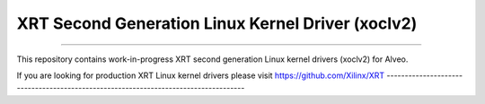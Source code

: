 ==================================================
XRT Second Generation Linux Kernel Driver (xoclv2)
==================================================

.. image:: https://travis-ci.org/Xilinx/xoclv2.svg?branch=master
    :target: https://travis-ci.org/Xilinx/xoclv2

------------------------------------------------------------------------------------

This repository contains work-in-progress XRT second generation Linux kernel drivers
(xoclv2) for Alveo.

If you are looking for production XRT Linux kernel drivers please visit
https://github.com/Xilinx/XRT
------------------------------------------------------------------------------------

